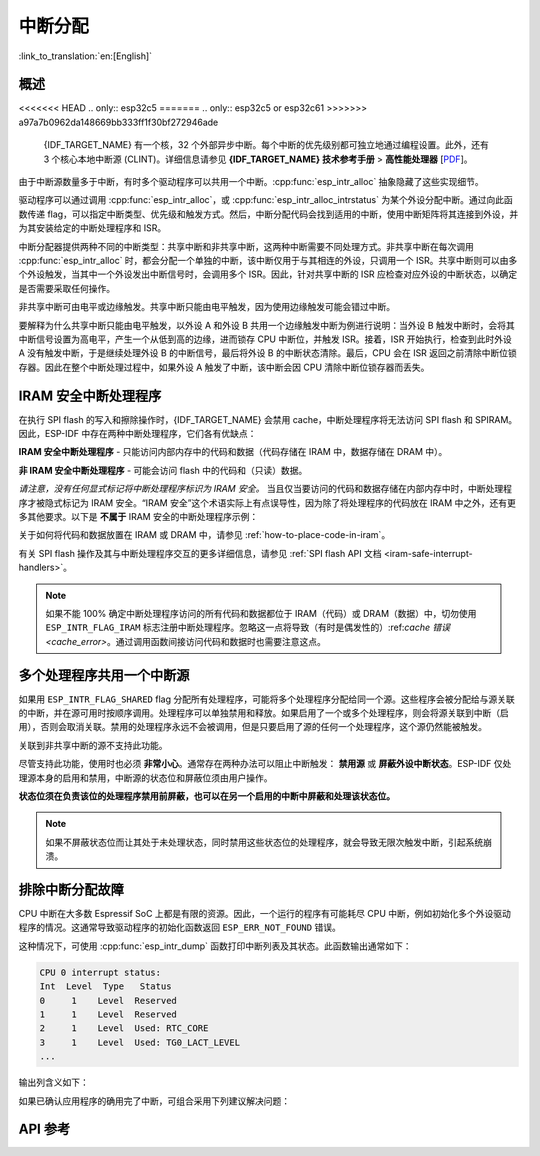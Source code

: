 中断分配
========

:link_to_translation:`en:[English]`

概述
----

.. only:: esp32 or esp32s3

  {IDF_TARGET_NAME} 有两个核，每个核有 32 个中断。每个中断都有一个确定的优先级别，大多数中断（但不是全部）都连接到中断矩阵。

.. only:: esp32s2

  {IDF_TARGET_NAME} 有一个核，32 个中断。每个中断都有一个确定的优先级别，大多数中断（但不是全部）都连接到中断矩阵。

.. only:: esp32c2 or esp32c3

  {IDF_TARGET_NAME} 有一个核，31 个中断。每个中断的优先级别都可独立地通过编程设置。

.. only:: esp32c6 or esp32h2

  {IDF_TARGET_NAME} 有一个核，28 个外部异步中断。每个中断的优先级别都可独立地通过编程设置。此外，还有 4 个核心本地中断源 (CLINT)。详细信息请参见 **{IDF_TARGET_NAME} 技术参考手册** [`PDF <{IDF_TARGET_TRM_CN_URL}#riscvcpu>`__]。

.. only:: esp32p4

  {IDF_TARGET_NAME} 有两个核，每个核有 32 个外部异步中断。每个中断的优先级别都可独立地通过编程设置。此外，每个核还有 3 个核心本地中断源 (CLINT)。详细信息请参见 **{IDF_TARGET_NAME} 技术参考手册** [`PDF <{IDF_TARGET_TRM_CN_URL}#riscvcpu>`__]。

<<<<<<< HEAD
.. only:: esp32c5
=======
.. only:: esp32c5 or esp32c61
>>>>>>> a97a7b0962da148669bb333ff1f30bf272946ade

  {IDF_TARGET_NAME} 有一个核，32 个外部异步中断。每个中断的优先级别都可独立地通过编程设置。此外，还有 3 个核心本地中断源 (CLINT)。详细信息请参见 **{IDF_TARGET_NAME} 技术参考手册** > **高性能处理器** [`PDF <{IDF_TARGET_TRM_CN_URL}#riscvcpu>`__]。

由于中断源数量多于中断，有时多个驱动程序可以共用一个中断。:cpp:func:`esp_intr_alloc` 抽象隐藏了这些实现细节。

驱动程序可以通过调用 :cpp:func:`esp_intr_alloc`，或 :cpp:func:`esp_intr_alloc_intrstatus` 为某个外设分配中断。通过向此函数传递 flag，可以指定中断类型、优先级和触发方式。然后，中断分配代码会找到适用的中断，使用中断矩阵将其连接到外设，并为其安装给定的中断处理程序和 ISR。

中断分配器提供两种不同的中断类型：共享中断和非共享中断，这两种中断需要不同处理方式。非共享中断在每次调用 :cpp:func:`esp_intr_alloc` 时，都会分配一个单独的中断，该中断仅用于与其相连的外设，只调用一个 ISR。共享中断则可以由多个外设触发，当其中一个外设发出中断信号时，会调用多个 ISR。因此，针对共享中断的 ISR 应检查对应外设的中断状态，以确定是否需要采取任何操作。

非共享中断可由电平或边缘触发。共享中断只能由电平触发，因为使用边缘触发可能会错过中断。

要解释为什么共享中断只能由电平触发，以外设 A 和外设 B 共用一个边缘触发中断为例进行说明：当外设 B 触发中断时，会将其中断信号设置为高电平，产生一个从低到高的边缘，进而锁存 CPU 中断位，并触发 ISR。接着，ISR 开始执行，检查到此时外设 A 没有触发中断，于是继续处理外设 B 的中断信号，最后将外设 B 的中断状态清除。最后，CPU 会在 ISR 返回之前清除中断位锁存器。因此在整个中断处理过程中，如果外设 A 触发了中断，该中断会因 CPU 清除中断位锁存器而丢失。


.. only:: esp32 or esp32s3

    多核问题
    --------

    可以生成中断的外设包括以下两种类型：

      - 外部外设，属于 {IDF_TARGET_NAME}，但不属于 Xtensa 核。大多数 {IDF_TARGET_NAME} 外设都属于此类型。
      - 内部外设，是 Xtensa CPU 的一部分。

    这两种外设的中断处理略有不同。

    内部外设中断
    ^^^^^^^^^^^^^^^^^^^^

    每个 Xtensa CPU 核都有六个内部外设：

      - 三个定时器比较器
      - 一个性能监视器
      - 两个软件中断

    内部中断源在 ``esp_intr_alloc.h`` 中定义为 ``ETS_INTERNAL_*_INTR_SOURCE``。

    这些外设只能通过关联的内核进行配置。在生成中断时，它们生成的中断被硬连线到关联的内核上，例如，一个内核的内部定时器比较器不能生成另一个内核上的中断。因此，这些中断源只能通过在特定内核上运行任务来进行管理。内部中断源仍然可用 :cpp:func:`esp_intr_alloc` 正常分配，但不能共用，而且始终具有固定的中断级别（即与外设关联的硬件级别）。

    外部外设中断
    ^^^^^^^^^^^^^^^^^^^^

    其余中断源来自外部外设。

.. only:: esp32p4

    多核问题
    --------

    每个 {IDF_TARGET_NAME} 内核都同时提供内部中断和外部中断，内部中断由内核自身触发，外部中断由外设触发。但 ESP-IDF 仅使用 {IDF_TARGET_NAME} 上的外部中断。大多数 {IDF_TARGET_NAME} 中断源都属于外部中断。

    每个内核的各个外部中断槽都与中断矩阵相连。通过中断矩阵可将任何外部中断源连接到任何中断槽，也可将多个外部中断源映射到同一个中断槽。外部中断源在 ``soc/interrupts.h`` 中定义为 ``ETS_*_INTR_SOURCE``。

.. only:: SOC_HP_CPU_HAS_MULTIPLE_CORES

    - 外部中断会始终被分配到执行该分配的内核上。
    - 释放外部中断必须在分配该中断的内核上进行。
    - 允许从另一个内核禁用和启用外部中断。
    - 多个外部中断源可以通过向 :cpp:func:`esp_intr_alloc` 发送  ``ESP_INTR_FLAG_SHARED`` flag 来共享一个中断槽。

    须注意从未关联到内核的任务中调用 :cpp:func:`esp_intr_alloc` 的情况。在任务切换期间，这些任务可能在不同内核之间进行迁移，因此无法确定中断分配到了哪个 CPU，给释放中断句柄造成困难，也可能引起调试问题。建议使用特定 CoreID 参数的 :cpp:func:`xTaskCreatePinnedToCore` 来创建中断分配任务，这对于内部中断源而言是必要的。

.. _iram_safe_interrupts_handlers:

IRAM 安全中断处理程序
---------------------

在执行 SPI flash 的写入和擦除操作时，{IDF_TARGET_NAME} 会禁用 cache，中断处理程序将无法访问 SPI flash 和 SPIRAM。因此，ESP-IDF 中存在两种中断处理程序，它们各有优缺点：

**IRAM 安全中断处理程序** - 只能访问内部内存中的代码和数据（代码存储在 IRAM 中，数据存储在 DRAM 中）。

.. list::

    - **+** **延迟**：flash 写入和擦除操作相对缓慢，例如擦除可能需要几十或几百毫秒才能完成，但这些中断处理程序不受影响，执行速度较快且延迟较低，能够保证最小执行延迟。
    - **-** **占用内部内存**：中断处理程序占用了宝贵的内部内存，这些内存本可以用于其他目的。
    - **+** **cache 未命中**：中断处理程序不依赖 cache, 因此就不会出现 cache 未命中带来的不确定性，因为代码和数据已存储在内部存储器中了。
    - **使用场景**：请使用 :c:macro:`ESP_INTR_FLAG_IRAM` 标志，通过中断分配器 API 注册此类中断。

**非 IRAM 安全中断处理程序** - 可能会访问 flash 中的代码和（只读）数据。

.. list::

    - **-** **延迟**：在进行 flash 操作时，中断处理程序会被推迟，因此平均延迟较高且难以预测。
    - **+** **占用内部内存**：该中断处理程序不使用内部 RAM，或者使用的内存比 IRAM 安全中断要少。
    - **使用场景**：通过中断分配器 API 注册此类中断时，请 **不要** 使用 :c:macro:`ESP_INTR_FLAG_IRAM` 标志。

*请注意，没有任何显式标记将中断处理程序标识为 IRAM 安全。* 当且仅当要访问的代码和数据存储在内部内存中时，中断处理程序才被隐式标记为 IRAM 安全。“IRAM 安全”这个术语实际上有点误导性，因为除了将处理程序的代码放在 IRAM 中之外，还有更多其他要求。以下是 **不属于** IRAM 安全的中断处理程序示例：

.. list::

    - 部分代码放置在 flash 中。
    - 放置在 IRAM 中但调用了存储在 flash 里的函数。
    - 代码放置在 IRAM 中但访问了位于 flash 中的只读变量。

关于如何将代码和数据放置在 IRAM 或 DRAM 中，请参见 :ref:`how-to-place-code-in-iram`。

有关 SPI flash 操作及其与中断处理程序交互的更多详细信息，请参见 :ref:`SPI flash API 文档 <iram-safe-interrupt-handlers>`。

.. note::

    如果不能 100% 确定中断处理程序访问的所有代码和数据都位于 IRAM（代码）或 DRAM（数据）中，切勿使用 ``ESP_INTR_FLAG_IRAM`` 标志注册中断处理程序。忽略这一点将导致（有时是偶发性的）:ref:`cache 错误 <cache_error>`。通过调用函数间接访问代码和数据时也需要注意这点。

.. _intr-alloc-shared-interrupts:

多个处理程序共用一个中断源
--------------------------

如果用 ``ESP_INTR_FLAG_SHARED`` flag 分配所有处理程序，可能将多个处理程序分配给同一个源。这些程序会被分配给与源关联的中断，并在源可用时按顺序调用。处理程序可以单独禁用和释放。如果启用了一个或多个处理程序，则会将源关联到中断（启用），否则会取消关联。禁用的处理程序永远不会被调用，但是只要启用了源的任何一个处理程序，这个源仍然能被触发。

关联到非共享中断的源不支持此功能。

.. only:: not SOC_CPU_HAS_FLEXIBLE_INTC

    默认情况下，指定 ``ESP_INTR_FLAG_SHARED`` flag 时，中断分配器仅分配优先级为 1 的中断。可以使用 ``ESP_INTR_FLAG_SHARED | ESP_INTR_FLAG_LOWMED`` 允许分配优先级为 2 和 3 的共享中断。

尽管支持此功能，使用时也必须 **非常小心**。通常存在两种办法可以阻止中断触发： **禁用源** 或 **屏蔽外设中断状态**。ESP-IDF 仅处理源本身的启用和禁用，中断源的状态位和屏蔽位须由用户操作。

**状态位须在负责该位的处理程序禁用前屏蔽，也可以在另一个启用的中断中屏蔽和处理该状态位。**

.. note::

    如果不屏蔽状态位而让其处于未处理状态，同时禁用这些状态位的处理程序，就会导致无限次触发中断，引起系统崩溃。


排除中断分配故障
------------------

CPU 中断在大多数 Espressif SoC 上都是有限的资源。因此，一个运行的程序有可能耗尽 CPU 中断，例如初始化多个外设驱动程序的情况。这通常导致驱动程序的初始化函数返回 ``ESP_ERR_NOT_FOUND`` 错误。

这种情况下，可使用 :cpp:func:`esp_intr_dump` 函数打印中断列表及其状态。此函数输出通常如下：

.. code-block::

    CPU 0 interrupt status:
    Int  Level  Type   Status
    0     1    Level  Reserved
    1     1    Level  Reserved
    2     1    Level  Used: RTC_CORE
    3     1    Level  Used: TG0_LACT_LEVEL
    ...

输出列含义如下：

.. list::

    - ``Int``：CPU 中断输入编号。通常不直接在软件中使用，仅作为参考。
    :not SOC_CPU_HAS_FLEXIBLE_INTC: - ``Level``：CPU 中断的优先级（1-7）。此优先级固定在硬件上，无法更改。
    :SOC_CPU_HAS_FLEXIBLE_INTC: - ``Level``：已分配中断的优先级级别。空闲的中断具有标记 ``*``。
    :not SOC_CPU_HAS_FLEXIBLE_INTC: - ``Type``：CPU 中断的中断类型（电平或边缘中断）。此类型在硬件上固定，无法更改。
    :SOC_CPU_HAS_FLEXIBLE_INTC: - ``Type``：已分配中断的类型（电平或边缘中断）。空闲的中断具有标记 ``*``。
    - ``Status``：中断的可能状态：
        - ``Reserved``：中断在硬件层面保留，或由 ESP-IDF 的某些部分保留。不能使用 :cpp:func:`esp_intr_alloc` 分配。
        - ``Used: <source>``：中断已分配并连接到单个外设。
        - ``Shared: <source1> <source2> ...``：中断已分配并连接到多个外设。参见本文档 :ref:`intr-alloc-shared-interrupts` 章节。
        - ``Free``：中断未分配，可以由 :cpp:func:`esp_intr_alloc` 使用。
        :not SOC_CPU_HAS_FLEXIBLE_INTC: - ``Free (not general-use)``：中断未分配，但它是高优先级中断（级别 4-7）或边缘触发中断。高优先级中断可以使用 :cpp:func:`esp_intr_alloc` 分配，但要求处理程序必须用汇编语言编写，参见 :doc:`../../api-guides/hlinterrupts`。低优先级和中优先级的边缘触发中断也可以用 :cpp:func:`esp_intr_alloc` 分配，但很少使用，因为大多数外设中断是电平触发的。

如果已确认应用程序的确用完了中断，可组合采用下列建议解决问题：

.. list::

    :SOC_HP_CPU_HAS_MULTIPLE_CORES: - 在多核目标上，尝试通过固定在第二个核的任务来初始化某些外设驱动程序。中断通常分配在运行外设驱动程序初始化函数的同一个内核上，因此，通过在第二个内核上运行初始化函数，就可以使用更多的中断输入。
    - 找到可接受更高延迟的中断，并用 ``ESP_INTR_FLAG_SHARED`` flag （或与 ``ESP_INTR_FLAG_LOWMED`` 进行 OR 运算）分配这些中断。对两个或更多外设使用此 flag 能让它们使用单个中断输入，从而为其他外设节约中断输入。参见 :ref:`intr-alloc-shared-interrupts`。
    :not SOC_CPU_HAS_FLEXIBLE_INTC: - 一些外设驱动程序可能默认使用 ``ESP_INTR_FLAG_LEVEL1`` flag 来分配中断，因此默认情况下不会使用优先级为 2 或 3 的中断。如果 :cpp:func:`esp_intr_dump` 显示某些优先级为 2 或 3 的中断可用，尝试在初始化驱动程序时将中断分配 flag 改为 ``ESP_INTR_FLAG_LEVEL2`` 或 ``ESP_INTR_FLAG_LEVEL3``。
    - 检查是否有些外设驱动程序不需要一直启用，并按需将其初始化或取消初始化。这样可以减少同时分配的中断数量。


API 参考
--------

.. include-build-file:: inc/esp_intr_types.inc
.. include-build-file:: inc/esp_intr_alloc.inc
